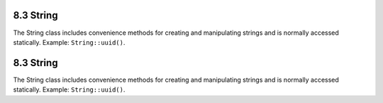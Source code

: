 8.3 String
----------

The String class includes convenience methods for creating and
manipulating strings and is normally accessed statically. Example:
``String::uuid()``.

8.3 String
----------

The String class includes convenience methods for creating and
manipulating strings and is normally accessed statically. Example:
``String::uuid()``.
